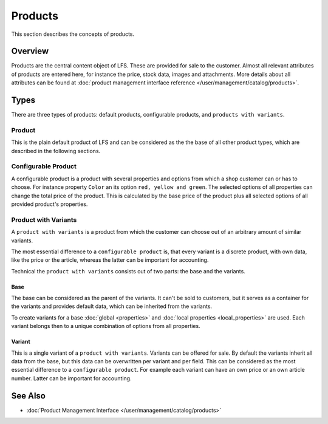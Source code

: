 .. index:: Product

.. _products_concepts:

========
Products
========

This section describes the concepts of products.

Overview
========

Products are the central content object of LFS. These are provided for sale to
the customer. Almost all relevant attributes of products are entered here, for
instance the price, stock data, images and attachments. More details about all
attributes can be found at :doc:`product management interface reference
</user/management/catalog/products>`.

.. _product-types-label:

Types
=====

There are three types of products: default products, configurable products,
and ``products with variants``.

.. index:: single: Product; Default

.. _products_concepts_product:

Product
-------

This is the plain default product of LFS and can be considered as the the base
of all other product types, which are described in the following sections.

.. index:: single: Product; Configurable

.. _products_concepts_configurable_product:

Configurable Product
--------------------

A configurable product is a product with several properties and options from
which a shop customer can or has to choose. For instance property ``Color`` an
its option ``red, yellow and green``. The selected options of all properties can
change the total price of the product. This is calculated by the base price of
the product plus all selected options of all provided product's properties.

.. seealso::

    * :doc:`/user/howtos/how_to_configurable_product`

.. index:: single: Product; with Variants

.. _products_concepts_product_with_variants:

Product with Variants
---------------------

A ``product with variants`` is a product from which the customer can choose out
of an arbitrary amount of similar variants.

The most essential difference to a ``configurable product`` is, that every
variant is a discrete product, with own data, like the price or the article,
whereas the latter can be important for accounting.

Technical the ``product with variants`` consists out of two parts: the base and
the variants.

Base
^^^^

The base can be considered as the parent of the variants. It can't be sold to
customers, but it serves as a container for the variants and provides default
data, which can be inherited from the variants.

To create variants for a base :doc:`global <properties>` and :doc:`local
properties <local_properties>` are used. Each variant belongs then to a
unique combination of options from all properties.

.. index:: single: Product; Variant

.. _products_concepts_variant:

Variant
^^^^^^^

This is a single variant of a ``product with variants``. Variants can be offered
for sale. By default the variants inherit all data from the base, but this data
can be overwritten per variant and per field. This can be considered as the most
essential difference to a ``configurable product``. For example each variant can
have an own price or an own article number. Latter can be important for
accounting.

.. seealso::

    * :doc:`/user/howtos/how_to_variants`

See Also
========

* :doc:`Product Management Interface </user/management/catalog/products>`
